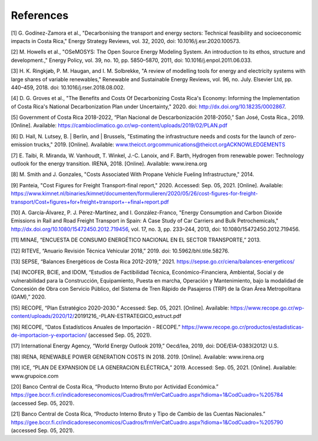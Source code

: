 References
=====

.. _References
[1]	G. Godínez-Zamora et al., "Decarbonising the transport and energy sectors: Technical feasibility and socioeconomic impacts in Costa Rica," Energy Strategy Reviews, vol. 32, 2020, doi: 10.1016/j.esr.2020.100573.

[2]	M. Howells et al., "OSeMOSYS: The Open Source Energy Modeling System. An introduction to its ethos, structure and development.," Energy Policy, vol. 39, no. 10, pp. 5850–5870, 2011, doi: 10.1016/j.enpol.2011.06.033.

[3]	H. K. Ringkjøb, P. M. Haugan, and I. M. Solbrekke, "A review of modelling tools for energy and electricity systems with large shares of variable renewables," Renewable and Sustainable Energy Reviews, vol. 96, no. July. Elsevier Ltd, pp. 440–459, 2018. doi: 10.1016/j.rser.2018.08.002.

[4]	D. G. Groves et al., "The Benefits and Costs Of Decarbonizing Costa Rica's Economy: Informing the Implementation of Costa Rica's National Decarbonization Plan under Uncertainty," 2020. doi: http://dx.doi.org/10.18235/0002867.

[5]	Government of Costa Rica 2018-2022, “Plan Nacional de Descarbonización 2018-2050,” San José, Costa Rica., 2019. [Online]. Available: https://cambioclimatico.go.cr/wp-content/uploads/2019/02/PLAN.pdf

[6]	D. Hall, N. Lutsey, B. | Berlin, and | Brussels, "Estimating the infrastructure needs and costs for the launch of zero-emission trucks," 2019. [Online]. Available: www.theicct.orgcommunications@theicct.orgACKNOWLEDGEMENTS

[7]	E. Taibi, R. Miranda, W. Vanhoudt, T. Winkel, J.-C. Lanoix, and F. Barth, Hydrogen from renewable power: Technology outlook for the energy transition. IRENA, 2018. [Online]. Available: www.irena.org

[8]	M. Smith and J. Gonzales, "Costs Associated With Propane Vehicle Fueling Infrastructure," 2014.

[9]	Panteia, "Cost Figures for Freight Transport-final report," 2020. Accessed: Sep. 05, 2021. [Online]. Available: https://www.kimnet.nl/binaries/kimnet/documenten/formulieren/2020/05/26/cost-figures-for-freight-transport/Cost+figures+for+freight+transport+-+final+report.pdf

[10]	A. García-Álvarez, P. J. Pérez-Martínez, and I. González-Franco, "Energy Consumption and Carbon Dioxide Emissions in Rail and Road Freight Transport in Spain: A Case Study of Car Carriers and Bulk Petrochemicals," http://dx.doi.org/10.1080/15472450.2012.719456, vol. 17, no. 3, pp. 233–244, 2013, doi: 10.1080/15472450.2012.719456.

[11]	MINAE, “ENCUESTA DE CONSUMO ENERGÉTICO NACIONAL EN EL SECTOR TRANSPORTE,” 2013.

[12]	RITEVE, “Anuario Revisión Técnica Vehicular 2018,” 2019. doi: 10.5962/bhl.title.58276.

[13]	SEPSE, “Balances Energéticos de Costa Rica 2012-2019,” 2021. https://sepse.go.cr/ciena/balances-energeticos/

[14]	INCOFER, BCIE, and IDOM, “Estudios de Factibilidad Técnica, Económico-Financiera, Ambiental, Social y de vulnerabilidad para la Construcción, Equipamiento, Puesta en marcha, Operación y Mantenimiento, bajo la modalidad de Concesión de Obra con Servicio Público, del Sistema de Tren Rápido de Pasajeros (TRP) de la Gran Área Metropolitana (GAM),” 2020.

[15]	RECOPE, “Plan Estratégico 2020-2030.” Accessed: Sep. 05, 2021. [Online]. Available: https://www.recope.go.cr/wp-content/uploads/2020/12/20191216_-PLAN-ESTRATEGICO_estruct.pdf

[16]	RECOPE, “Datos Estadísticos Anuales de Importación - RECOPE.” https://www.recope.go.cr/productos/estadisticas-de-importacion-y-exportacion/ (accessed Sep. 05, 2021).

[17]	International Energy Agency, “World Energy Outlook 2019,” Oecd/Iea, 2019, doi: DOE/EIA-0383(2012) U.S.

[18]	IRENA, RENEWABLE POWER GENERATION COSTS IN 2018. 2019. [Online]. Available: www.irena.org

[19]	ICE, “PLAN DE EXPANSION DE LA GENERACION ELÉCTRICA,” 2019. Accessed: Sep. 05, 2021. [Online]. Available: www.grupoice.com

[20]	Banco Central de Costa Rica, “Producto Interno Bruto por Actividad Económica.” https://gee.bccr.fi.cr/indicadoreseconomicos/Cuadros/frmVerCatCuadro.aspx?idioma=1&CodCuadro=%205784 (accessed Sep. 05, 2021).

[21]	Banco Central de Costa Rica, “Producto Interno Bruto y Tipo de Cambio de las Cuentas Nacionales.” https://gee.bccr.fi.cr/indicadoreseconomicos/Cuadros/frmVerCatCuadro.aspx?idioma=1&CodCuadro=%205790 (accessed Sep. 05, 2021).
 
